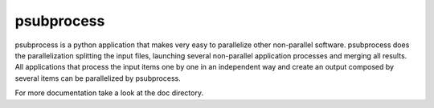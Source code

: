 
psubprocess
===========

psubprocess is a python application that makes very easy to parallelize other non-parallel software. psubprocess does the parallelization splitting the input files, launching several non-parallel application processes and merging all results. All applications that process the input items one by one in an independent way and create an output composed by several items can be parallelized by psubprocess.

For more documentation take a look at the doc directory.
